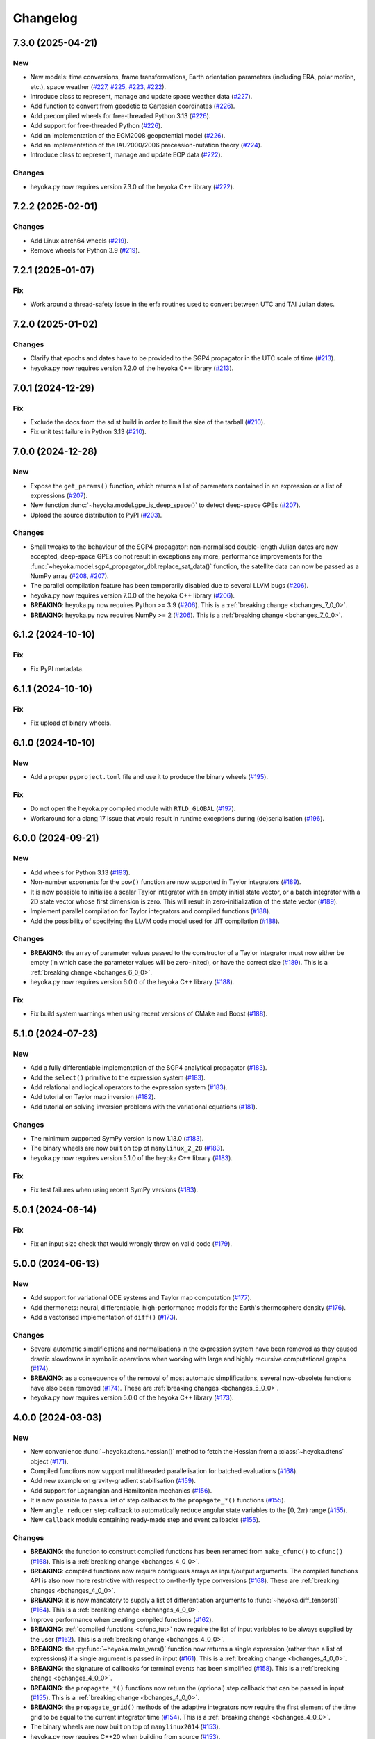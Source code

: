 .. _changelog:

Changelog
=========

7.3.0 (2025-04-21)
------------------

New
~~~

- New models: time conversions, frame transformations, Earth orientation
  parameters (including ERA, polar motion, etc.), space weather
  (`#227 <https://github.com/bluescarni/heyoka.py/pull/227>`__,
  `#225 <https://github.com/bluescarni/heyoka.py/pull/225>`__,
  `#223 <https://github.com/bluescarni/heyoka.py/pull/223>`__,
  `#222 <https://github.com/bluescarni/heyoka.py/pull/222>`__).
- Introduce class to represent, manage and update space weather data
  (`#227 <https://github.com/bluescarni/heyoka.py/pull/227>`__).
- Add function to convert from geodetic to Cartesian coordinates
  (`#226 <https://github.com/bluescarni/heyoka.py/pull/226>`__).
- Add precompiled wheels for free-threaded Python 3.13
  (`#226 <https://github.com/bluescarni/heyoka.py/pull/226>`__).
- Add support for free-threaded Python
  (`#226 <https://github.com/bluescarni/heyoka.py/pull/226>`__).
- Add an implementation of the EGM2008 geopotential model
  (`#226 <https://github.com/bluescarni/heyoka.py/pull/226>`__).
- Add an implementation of the IAU2000/2006 precession-nutation theory
  (`#224 <https://github.com/bluescarni/heyoka.py/pull/224>`__).
- Introduce class to represent, manage and update EOP data
  (`#222 <https://github.com/bluescarni/heyoka.py/pull/222>`__).

Changes
~~~~~~~

- heyoka.py now requires version 7.3.0 of the
  heyoka C++ library
  (`#222 <https://github.com/bluescarni/heyoka.py/pull/222>`__).

7.2.2 (2025-02-01)
------------------

Changes
~~~~~~~

- Add Linux aarch64 wheels
  (`#219 <https://github.com/bluescarni/heyoka.py/pull/219>`__).
- Remove wheels for Python 3.9
  (`#219 <https://github.com/bluescarni/heyoka.py/pull/219>`__).

7.2.1 (2025-01-07)
------------------

Fix
~~~

- Work around a thread-safety issue in the erfa routines used
  to convert between UTC and TAI Julian dates.

7.2.0 (2025-01-02)
------------------

Changes
~~~~~~~

- Clarify that epochs and dates have to be provided to the SGP4
  propagator in the UTC scale of time
  (`#213 <https://github.com/bluescarni/heyoka.py/pull/213>`__).
- heyoka.py now requires version 7.2.0 of the
  heyoka C++ library
  (`#213 <https://github.com/bluescarni/heyoka.py/pull/213>`__).

7.0.1 (2024-12-29)
------------------

Fix
~~~

- Exclude the docs from the sdist build in order to limit the size
  of the tarball
  (`#210 <https://github.com/bluescarni/heyoka.py/pull/210>`__).
- Fix unit test failure in Python 3.13
  (`#210 <https://github.com/bluescarni/heyoka.py/pull/210>`__).

7.0.0 (2024-12-28)
------------------

New
~~~

- Expose the ``get_params()`` function, which returns a list of
  parameters contained in an expression or a list of expressions
  (`#207 <https://github.com/bluescarni/heyoka.py/pull/207>`__).
- New function :func:`~heyoka.model.gpe_is_deep_space()` to detect
  deep-space GPEs
  (`#207 <https://github.com/bluescarni/heyoka.py/pull/207>`__).
- Upload the source distribution to PyPI
  (`#203 <https://github.com/bluescarni/heyoka.py/pull/203>`__).

Changes
~~~~~~~

- Small tweaks to the behaviour of the SGP4 propagator: non-normalised double-length
  Julian dates are now accepted, deep-space GPEs do not result in exceptions any more,
  performance improvements for the
  :func:`~heyoka.model.sgp4_propagator_dbl.replace_sat_data()` function,
  the satellite data can now be passed as a NumPy array
  (`#208 <https://github.com/bluescarni/heyoka.py/pull/208>`__,
  `#207 <https://github.com/bluescarni/heyoka.py/pull/207>`__).
- The parallel compilation feature has been temporarily disabled due to several LLVM bugs
  (`#206 <https://github.com/bluescarni/heyoka.py/pull/206>`__).
- heyoka.py now requires version 7.0.0 of the
  heyoka C++ library
  (`#206 <https://github.com/bluescarni/heyoka.py/pull/206>`__).
- **BREAKING**: heyoka.py now requires Python >= 3.9
  (`#206 <https://github.com/bluescarni/heyoka.py/pull/206>`__).
  This is a :ref:`breaking change <bchanges_7_0_0>`.
- **BREAKING**: heyoka.py now requires NumPy >= 2
  (`#206 <https://github.com/bluescarni/heyoka.py/pull/206>`__).
  This is a :ref:`breaking change <bchanges_7_0_0>`.

6.1.2 (2024-10-10)
------------------

Fix
~~~

- Fix PyPI metadata.

6.1.1 (2024-10-10)
------------------

Fix
~~~

- Fix upload of binary wheels.

6.1.0 (2024-10-10)
------------------

New
~~~

- Add a proper ``pyproject.toml`` file and use it to produce
  the binary wheels
  (`#195 <https://github.com/bluescarni/heyoka.py/pull/195>`__).

Fix
~~~

- Do not open the heyoka.py compiled module with ``RTLD_GLOBAL``
  (`#197 <https://github.com/bluescarni/heyoka.py/pull/197>`__).
- Workaround for a clang 17 issue that would result in
  runtime exceptions during (de)serialisation
  (`#196 <https://github.com/bluescarni/heyoka.py/pull/196>`__).

6.0.0 (2024-09-21)
------------------

New
~~~

- Add wheels for Python 3.13
  (`#193 <https://github.com/bluescarni/heyoka.py/pull/193>`__).
- Non-number exponents for the ``pow()`` function
  are now supported in Taylor integrators
  (`#189 <https://github.com/bluescarni/heyoka.py/pull/189>`__).
- It is now possible to initialise a scalar Taylor integrator
  with an empty initial state vector, or a batch integrator
  with a 2D state vector whose first dimension is zero. This will result
  in zero-initialization of the state vector
  (`#189 <https://github.com/bluescarni/heyoka.py/pull/189>`__).
- Implement parallel compilation for Taylor integrators
  and compiled functions
  (`#188 <https://github.com/bluescarni/heyoka.py/pull/188>`__).
- Add the possibility of specifying the LLVM code model
  used for JIT compilation
  (`#188 <https://github.com/bluescarni/heyoka.py/pull/188>`__).

Changes
~~~~~~~

- **BREAKING**: the array of parameter values passed to the
  constructor of a Taylor integrator must now either be empty
  (in which case the parameter values will be zero-inited),
  or have the correct size
  (`#189 <https://github.com/bluescarni/heyoka.py/pull/189>`__).
  This is a :ref:`breaking change <bchanges_6_0_0>`.
- heyoka.py now requires version 6.0.0 of the
  heyoka C++ library
  (`#188 <https://github.com/bluescarni/heyoka.py/pull/188>`__).

Fix
~~~

- Fix build system warnings when using recent versions of
  CMake and Boost
  (`#188 <https://github.com/bluescarni/heyoka.py/pull/188>`__).

5.1.0 (2024-07-23)
------------------

New
~~~

- Add a fully differentiable implementation of the SGP4 analytical propagator
  (`#183 <https://github.com/bluescarni/heyoka.py/pull/183>`__).
- Add the ``select()`` primitive to the expression system
  (`#183 <https://github.com/bluescarni/heyoka.py/pull/183>`__).
- Add relational and logical operators to the expression system
  (`#183 <https://github.com/bluescarni/heyoka.py/pull/183>`__).
- Add tutorial on Taylor map inversion
  (`#182 <https://github.com/bluescarni/heyoka.py/pull/182>`__).
- Add tutorial on solving inversion problems with the variational equations
  (`#181 <https://github.com/bluescarni/heyoka.py/pull/181>`__).

Changes
~~~~~~~

- The minimum supported SymPy version is now 1.13.0
  (`#183 <https://github.com/bluescarni/heyoka.py/pull/183>`__).
- The binary wheels are now built on top of ``manylinux_2_28``
  (`#183 <https://github.com/bluescarni/heyoka.py/pull/183>`__).
- heyoka.py now requires version 5.1.0 of the
  heyoka C++ library
  (`#183 <https://github.com/bluescarni/heyoka.py/pull/183>`__).

Fix
~~~

- Fix test failures when using recent SymPy versions
  (`#183 <https://github.com/bluescarni/heyoka.py/pull/183>`__).

5.0.1 (2024-06-14)
------------------

Fix
~~~

- Fix an input size check that would wrongly throw on valid code
  (`#179 <https://github.com/bluescarni/heyoka.py/pull/179>`__).

5.0.0 (2024-06-13)
------------------

New
~~~

- Add support for variational ODE systems and Taylor map computation
  (`#177 <https://github.com/bluescarni/heyoka.py/pull/177>`__).
- Add thermonets: neural, differentiable, high-performance
  models for the Earth's thermosphere density
  (`#176 <https://github.com/bluescarni/heyoka.py/pull/176>`__).
- Add a vectorised implementation of ``diff()``
  (`#173 <https://github.com/bluescarni/heyoka.py/pull/173>`__).

Changes
~~~~~~~

- Several automatic simplifications and normalisations in the expression system
  have been removed as they caused drastic slowdowns in symbolic operations when
  working with large and highly recursive computational graphs
  (`#174 <https://github.com/bluescarni/heyoka.py/pull/174>`__).
- **BREAKING**: as a consequence of the removal of most automatic simplifications,
  several now-obsolete functions have also been removed
  (`#174 <https://github.com/bluescarni/heyoka.py/pull/174>`__).
  These are :ref:`breaking changes <bchanges_5_0_0>`.
- heyoka.py now requires version 5.0.0 of the
  heyoka C++ library
  (`#173 <https://github.com/bluescarni/heyoka.py/pull/173>`__).

4.0.0 (2024-03-03)
------------------

New
~~~

- New convenience :func:`~heyoka.dtens.hessian()` method to fetch the Hessian
  from a :class:`~heyoka.dtens` object
  (`#171 <https://github.com/bluescarni/heyoka.py/pull/171>`__).
- Compiled functions now support multithreaded parallelisation
  for batched evaluations
  (`#168 <https://github.com/bluescarni/heyoka.py/pull/168>`__).
- Add new example on gravity-gradient stabilisation
  (`#159 <https://github.com/bluescarni/heyoka.py/pull/159>`__).
- Add support for Lagrangian and Hamiltonian mechanics
  (`#156 <https://github.com/bluescarni/heyoka.py/pull/156>`__).
- It is now possible to pass a list of step callbacks to the
  ``propagate_*()`` functions
  (`#155 <https://github.com/bluescarni/heyoka.py/pull/155>`__).
- New ``angle_reducer`` step callback to automatically reduce
  angular state variables to the :math:`\left[0, 2\pi\right)` range
  (`#155 <https://github.com/bluescarni/heyoka.py/pull/155>`__).
- New ``callback`` module containing ready-made step and event callbacks
  (`#155 <https://github.com/bluescarni/heyoka.py/pull/155>`__).

Changes
~~~~~~~

- **BREAKING**: the function to construct compiled functions
  has been renamed from ``make_cfunc()`` to ``cfunc()``
  (`#168 <https://github.com/bluescarni/heyoka.py/pull/168>`__).
  This is a :ref:`breaking change <bchanges_4_0_0>`.
- **BREAKING**: compiled functions now require contiguous arrays
  as input/output arguments. The compiled functions API is also now
  more restrictive with respect to on-the-fly type conversions
  (`#168 <https://github.com/bluescarni/heyoka.py/pull/168>`__).
  These are :ref:`breaking changes <bchanges_4_0_0>`.
- **BREAKING**: it is now mandatory to supply a list of differentiation
  arguments to :func:`~heyoka.diff_tensors()`
  (`#164 <https://github.com/bluescarni/heyoka.py/pull/164>`__).
  This is a :ref:`breaking change <bchanges_4_0_0>`.
- Improve performance when creating compiled functions
  (`#162 <https://github.com/bluescarni/heyoka.py/pull/162>`__).
- **BREAKING**: :ref:`compiled functions <cfunc_tut>` now require
  the list of input variables to be always supplied by the user
  (`#162 <https://github.com/bluescarni/heyoka.py/pull/162>`__).
  This is a :ref:`breaking change <bchanges_4_0_0>`.
- **BREAKING**: the :py:func:`~heyoka.make_vars()` function
  now returns a single expression (rather than a list of expressions)
  if a single argument is passed in input
  (`#161 <https://github.com/bluescarni/heyoka.py/pull/161>`__).
  This is a :ref:`breaking change <bchanges_4_0_0>`.
- **BREAKING**: the signature of callbacks for terminal events
  has been simplified
  (`#158 <https://github.com/bluescarni/heyoka.py/pull/158>`__).
  This is a :ref:`breaking change <bchanges_4_0_0>`.
- **BREAKING**: the ``propagate_*()`` functions
  now return the (optional) step callback that can be
  passed in input
  (`#155 <https://github.com/bluescarni/heyoka.py/pull/155>`__).
  This is a :ref:`breaking change <bchanges_4_0_0>`.
- **BREAKING**: the ``propagate_grid()`` methods of the
  adaptive integrators now require the first element of the
  time grid to be equal to the current integrator time
  (`#154 <https://github.com/bluescarni/heyoka.py/pull/154>`__).
  This is a :ref:`breaking change <bchanges_4_0_0>`.
- The binary wheels are now built on top of ``manylinux2014``
  (`#153 <https://github.com/bluescarni/heyoka.py/pull/153>`__).
- heyoka.py now requires C++20 when building from source
  (`#153 <https://github.com/bluescarni/heyoka.py/pull/153>`__).
- heyoka.py now requires version 4.0.0 of the
  heyoka C++ library
  (`#153 <https://github.com/bluescarni/heyoka.py/pull/153>`__).

3.2.0 (2023-11-29)
------------------

New
~~~

- New example on a differentiable atmosphere model via
  neural networks
  (`#151 <https://github.com/bluescarni/heyoka.py/pull/151>`__).
- New example on interfacing pytorch and heyoka.py
  (`#151 <https://github.com/bluescarni/heyoka.py/pull/151>`__).
- Add wheels for Python 3.12
  (`#150 <https://github.com/bluescarni/heyoka.py/pull/150>`__).
- Add support for single-precision computations
  (`#150 <https://github.com/bluescarni/heyoka.py/pull/150>`__).
- Add model implementing the ELP2000 analytical lunar theory
  (`#149 <https://github.com/bluescarni/heyoka.py/pull/149>`__).

Changes
~~~~~~~

- heyoka.py now requires version 3.2.0 of the
  heyoka C++ library
  (`#149 <https://github.com/bluescarni/heyoka.py/pull/149>`__).

Fix
~~~

- Fix wrong truncation to double precision in the dtime setter for the
  scalar integrator
  (`#150 <https://github.com/bluescarni/heyoka.py/pull/150>`__).

3.1.0 (2023-11-13)
------------------

New
~~~

- New example notebooks on neural ODEs
  (`#143 <https://github.com/bluescarni/heyoka.py/pull/143>`__,
  `#142 <https://github.com/bluescarni/heyoka.py/pull/142>`__).
- Add a model for feed-forward neural networks
  (`#142 <https://github.com/bluescarni/heyoka.py/pull/142>`__).
- Implement (leaky) ``ReLU`` and its derivative in the expression
  system (`#141 <https://github.com/bluescarni/heyoka.py/pull/141>`__).
- Implement the eccentric longitude :math:`F` in the expression
  system (`#140 <https://github.com/bluescarni/heyoka.py/pull/140>`__).
- Implement the delta eccentric anomaly :math:`\Delta E` in the expression
  system (`#140 <https://github.com/bluescarni/heyoka.py/pull/140>`__).
  Taylor derivatives are not implemented yet.
- Implement convenience properties to fetch the gradient/Jacobian
  from a ``dtens`` object
  (`#140 <https://github.com/bluescarni/heyoka.py/pull/140>`__).
- New example notebook implementing Lagrange propagation
  (`#140 <https://github.com/bluescarni/heyoka.py/pull/140>`__).
- New example notebook on the continuation of periodic orbits
  in the CR3BP (`#97 <https://github.com/bluescarni/heyoka.py/pull/97>`__).

Changes
~~~~~~~

- heyoka.py now requires version 3.1.0 of the
  heyoka C++ library
  (`#140 <https://github.com/bluescarni/heyoka.py/pull/140>`__).

Fix
~~~

- Fix slow performance when creating very large compiled functions
  (`#144 <https://github.com/bluescarni/heyoka.py/pull/144>`__).
- Fix building against Python 3.12
  (`#139 <https://github.com/bluescarni/heyoka.py/pull/139>`__).

3.0.0 (2023-10-07)
------------------

Changes
~~~~~~~

- heyoka.py now requires version 3.0.0 of the
  heyoka C++ library
  (`#137 <https://github.com/bluescarni/heyoka.py/pull/137>`__).

2.0.0 (2023-09-22)
------------------

New
~~~

- Add model for the circular restricted three-body problem
  (`#135 <https://github.com/bluescarni/heyoka.py/pull/135>`__).
- The LLVM SLP vectorizer can now be enabled
  (`#134 <https://github.com/bluescarni/heyoka.py/pull/134>`__).
  This feature is opt-in due to the fact that enabling it
  can considerably increase JIT compilation times.
- Implement an in-memory cache for ``llvm_state``. The cache is used
  to avoid re-optimising and re-compiling LLVM code which has
  already been optimised and compiled during the program execution
  (`#134 <https://github.com/bluescarni/heyoka.py/pull/134>`__).
- It is now possible to get the LLVM bitcode of
  an ``llvm_state``
  (`#134 <https://github.com/bluescarni/heyoka.py/pull/134>`__).

1.0.0 (2023-08-11)
------------------

New
~~~

- The step callbacks can now optionally implement a ``pre_hook()``
  method that will be called before the first step
  is taken by a ``propagate_*()`` function
  (`#128 <https://github.com/bluescarni/heyoka.py/pull/128>`__).
- Introduce several vectorised overloads in the expression
  API. These vectorised overloads allow to perform the same
  operation on a list of expressions more efficiently
  than performing the same operation repeatedly on individual
  expressions
  (`#127 <https://github.com/bluescarni/heyoka.py/pull/127>`__).
- New API to compute high-order derivatives
  (`#127 <https://github.com/bluescarni/heyoka.py/pull/127>`__).
- Implement substitution of generic subexpressions
  (`#127 <https://github.com/bluescarni/heyoka.py/pull/127>`__).
- The state variables and right-hand side of a system of ODEs
  are now available as read-only properties in the integrator
  classes
  (`#122 <https://github.com/bluescarni/heyoka.py/pull/122>`__).
- Several additions to the :ref:`compiled functions <cfunc_tut>` API:
  compiled functions can now
  be pickled/unpickled, and they expose several information as
  read-only properties (e.g., list of variables, outputs, etc.)
  (`#120 <https://github.com/bluescarni/heyoka.py/pull/120>`__).
- Expressions now support hashing
  (`#120 <https://github.com/bluescarni/heyoka.py/pull/120>`__).
- New ``model`` submodule containing ready-made dynamical models
  (`#119 <https://github.com/bluescarni/heyoka.py/pull/119>`__).

Changes
~~~~~~~

- **BREAKING**: the VSOP2013 functions have been moved from the
  main module to the new ``model`` submodule
  (`#130 <https://github.com/bluescarni/heyoka.py/pull/130>`__).
  This is a :ref:`breaking change <bchanges_1_0_0>`.
- The custom NumPy memory manager that prevents memory leaks
  with ``real`` arrays is now disabled by default
  (`#129 <https://github.com/bluescarni/heyoka.py/pull/129>`__).
- The step callbacks are now deep-copied in multithreaded
  :ref:`ensemble propagations <ensemble_prop>`
  rather then being shared among threads. The aim of this change
  is to reduce the likelihood of data races
  (`#128 <https://github.com/bluescarni/heyoka.py/pull/128>`__).
- Comprehensive overhaul of the expression system, including:
  enhanced automatic simplification capabilities for sums,
  products and powers, removal of several specialised primitives
  (such as ``square()``, ``neg()``, ``sum_sq()``, etc.),
  re-implementation of division and subtraction as special
  cases of product and sum, and more
  (`#127 <https://github.com/bluescarni/heyoka.py/pull/127>`__).
- heyoka.py now requires at least version 1.0.0 of the
  heyoka C++ library
  (`#127 <https://github.com/bluescarni/heyoka.py/pull/127>`__).
- **BREAKING**: the ``make_nbody_sys()`` helper has been replaced by an equivalent
  function in the new ``model`` submodule
  (`#119 <https://github.com/bluescarni/heyoka.py/pull/119>`__).
  This is a :ref:`breaking change <bchanges_1_0_0>`.

0.21.8 (2023-07-03)
-------------------

Fix
~~~

- Fix building against NumPy 1.25
  (`#125 <https://github.com/bluescarni/heyoka.py/pull/125>`__).

0.21.7 (2023-02-16)
-------------------

New
~~~

- Add support for installation via ``pip`` on Linux
  (`#115 <https://github.com/bluescarni/heyoka.py/pull/115>`__).
- Time-dependent functions can now be compiled
  (`#113 <https://github.com/bluescarni/heyoka.py/pull/113>`__).

Changes
~~~~~~~

- heyoka.py now requires at least version 0.21.0 of the
  heyoka C++ library
  (`#113 <https://github.com/bluescarni/heyoka.py/pull/113>`__).

0.20.0 (2022-12-18)
-------------------

New
~~~

- Implement arbitrary-precision computations
  (`#108 <https://github.com/bluescarni/heyoka.py/pull/108>`__).
- Implement the ``isnan()`` and ``isinf()`` NumPy ufuncs for
  ``real128``
  (`#108 <https://github.com/bluescarni/heyoka.py/pull/108>`__).
- Several JIT-related settings can now be tweaked via keyword arguments
  (`#107 <https://github.com/bluescarni/heyoka.py/pull/107>`__).

Changes
~~~~~~~

- heyoka.py now requires CMake >= 3.18 when building from source
  (`#109 <https://github.com/bluescarni/heyoka.py/pull/109>`__).
- heyoka.py now requires at least version 0.20.0 of the
  heyoka C++ library
  (`#107 <https://github.com/bluescarni/heyoka.py/pull/107>`__).

Fix
~~~

- Fix the ``real128`` NumPy comparison operator to be consistent
  with ``float`` with respect to NaN values
  (`#108 <https://github.com/bluescarni/heyoka.py/pull/108>`__).
- Prevent the ``real128`` constructor from being called with keyword arguments
  (`#108 <https://github.com/bluescarni/heyoka.py/pull/108>`__).
- Fix a build issue with Python 3.11
  (`#107 <https://github.com/bluescarni/heyoka.py/pull/107>`__).

0.19.0 (2022-09-19)
-------------------

New
~~~

- Add a tutorial on extended-precision computations
  (`#99 <https://github.com/bluescarni/heyoka.py/pull/99>`__).
- The way quadruple-precision computations are supported via ``real128``
  has been completely overhauled: ``real128`` is now exposed as a
  NumPy-enabled Python type, meaning that ``real128``
  can now be used in exactly the same way as ``float`` and
  ``np.longdouble`` in the heyoka.py API
  (`#99 <https://github.com/bluescarni/heyoka.py/pull/99>`__,
  `#98 <https://github.com/bluescarni/heyoka.py/pull/98>`__).
  This is a :ref:`breaking change <bchanges_0_19_0>`.
- Add the capability to compile multivariate vector functions at runtime
  (`#96 <https://github.com/bluescarni/heyoka.py/pull/96>`__).

Changes
~~~~~~~

- **BREAKING**: heyoka.py is now more strict with respect
  to type conversions. See the :ref:`breaking changes <bchanges_0_19_0>`
  section for more details.
- heyoka.py now compiles without deprecation warnings against
  the latest fmt versions
  (`#98 <https://github.com/bluescarni/heyoka.py/pull/98>`__).
- New version requirements: heyoka>=0.19, CMake>=3.16, pybind11>=2.10
  (`#98 <https://github.com/bluescarni/heyoka.py/pull/98>`__,
  `#96 <https://github.com/bluescarni/heyoka.py/pull/96>`__).

0.18.0 (2022-05-11)
-------------------

New
~~~

- Add a function to build (N+1)-body problems
  (`#92 <https://github.com/bluescarni/heyoka.py/pull/92>`__).
- Expose numerical solvers for Kepler's elliptic equation
  (`#91 <https://github.com/bluescarni/heyoka.py/pull/91>`__).
- Implement parallel mode
  for the automatic parallelisation of an individual integration step
  (`#88 <https://github.com/bluescarni/heyoka.py/pull/88>`__).

Changes
~~~~~~~

- heyoka.py does not depend on the spdlog library any more
  (`#89 <https://github.com/bluescarni/heyoka.py/pull/89>`__).
- heyoka.py now depends on the `TBB <https://github.com/oneapi-src/oneTBB>`__ library
  (`#88 <https://github.com/bluescarni/heyoka.py/pull/88>`__).
- heyoka.py now requires at least version 0.18.0 of the
  heyoka C++ library
  (`#88 <https://github.com/bluescarni/heyoka.py/pull/88>`__).
- In case of an early interruption, the ``propagate_grid()`` function will now
  process all available grid points before the interruption time before exiting
  (`#88 <https://github.com/bluescarni/heyoka.py/pull/88>`__).
- The ``propagate_grid()`` callbacks are now invoked also if the integration
  is interrupted by a stopping terminal event
  (`#88 <https://github.com/bluescarni/heyoka.py/pull/88>`__).

Fix
~~~

- Fix an issue in the ``propagate_grid()`` functions
  that could lead to invalid results in certain corner cases
  (`#88 <https://github.com/bluescarni/heyoka.py/pull/88>`__).

0.17.0 (2022-01-25)
-------------------

New
~~~

- It is now possible to access the adaptive integrators'
  time values as double-length floats
  (`#86 <https://github.com/bluescarni/heyoka.py/pull/86>`__).
- Add support for ensemble propagations
  (`#85 <https://github.com/bluescarni/heyoka.py/pull/85>`__).
- Several functions in the batch integration API
  now also accept scalar time values in input,
  instead of just vectors. The scalar values
  are automatically splatted into vectors
  of the appropriate size
  (`#85 <https://github.com/bluescarni/heyoka.py/pull/85>`__).
- Copy operations on the main heyoka.py classes now preserve
  dynamic attributes
  (`#85 <https://github.com/bluescarni/heyoka.py/pull/85>`__).
- Add a function to compute the suggested SIMD size for
  the CPU in use
  (`#84 <https://github.com/bluescarni/heyoka.py/pull/84>`__).

Changes
~~~~~~~

- heyoka.py now requires at least version 0.17.0 of the
  heyoka C++ library
  (`#84 <https://github.com/bluescarni/heyoka.py/pull/84>`__).

Fix
~~~

- Fix build failures when using recent versions of ``fmt``
  (`#86 <https://github.com/bluescarni/heyoka.py/pull/86>`__).

0.16.0 (2021-11-20)
-------------------

New
~~~

- **BREAKING**: add support for continuous output
  to the ``propagate_for/until()`` methods
  (`#81 <https://github.com/bluescarni/heyoka.py/pull/81>`__).
  This is a :ref:`breaking change <bchanges_0_16_0>`.
- Event detection is now available also in batch mode
  (`#80 <https://github.com/bluescarni/heyoka.py/pull/80>`__).
- Attributes can now be dynamically added to the main heyoka.py
  classes (`#78 <https://github.com/bluescarni/heyoka.py/pull/78>`__).
- Add a tutorial on the computation of event sensitivity
  (`#77 <https://github.com/bluescarni/heyoka.py/pull/77>`__).

Changes
~~~~~~~

- heyoka.py now requires at least version 0.16.0 of the
  heyoka C++ library
  (`#75 <https://github.com/bluescarni/heyoka.py/pull/75>`__).

0.15.1 (2021-10-10)
-------------------

Fix
~~~

- Fix conversion from SymPy rationals.

0.15.0 (2021-09-28)
-------------------

New
~~~

- Add a tutorial on the simulation of tides
  (`#70 <https://github.com/bluescarni/heyoka.py/pull/70>`__).
- The conversion of expressions from/to SymPy now takes advantage
  of reference semantics, which leads to large
  performance improvements when dealing with expressions
  with a high degree of internal repetition
  (`#70 <https://github.com/bluescarni/heyoka.py/pull/70>`__).
- Add the possibility to customise the behaviour of the
  ``from_sympy()`` function
  (`#70 <https://github.com/bluescarni/heyoka.py/pull/70>`__).
- Add :math:`\pi` as a symbolic constant to the expression system
  (`#70 <https://github.com/bluescarni/heyoka.py/pull/70>`__).
- Add a function to compute the size of an expression
  (`#69 <https://github.com/bluescarni/heyoka.py/pull/69>`__).
- Add an example on the computation of definite integrals
  (`#68 <https://github.com/bluescarni/heyoka.py/pull/68>`__).
- Add an implementation of the VSOP2013 analytical solution
  for the motion of the planets of the Solar System, usable
  in the definition of differential equations
  (`#67 <https://github.com/bluescarni/heyoka.py/pull/67>`__).
  An example describing this new feature is available in
  the documentation.
- Add support for the two-argument inverse tangent function
  ``atan2()`` in the expression system
  (`#64 <https://github.com/bluescarni/heyoka.py/pull/64>`__).

Changes
~~~~~~~

- heyoka.py now requires at least version 0.15.0 of the
  heyoka C++ library
  (`#64 <https://github.com/bluescarni/heyoka.py/pull/64>`__).

Fix
~~~

- Test fixes on PPC64
  (`#69 <https://github.com/bluescarni/heyoka.py/pull/69>`__).

0.14.0 (2021-08-03)
-------------------

New
~~~

- Add a new example on the numerical detection of integrals
  of motion
  (`#59 <https://github.com/bluescarni/heyoka.py/pull/59>`__).
- The tolerance value is now stored in the integrator objects
  (`#58 <https://github.com/bluescarni/heyoka.py/pull/58>`__).

Changes
~~~~~~~

- heyoka.py now requires at least version 0.14.0 of the
  heyoka C++ library
  (`#58 <https://github.com/bluescarni/heyoka.py/pull/58>`__).

0.12.0 (2021-07-23)
-------------------

New
~~~

- Add support for 64-bit ARM processors
  (`#55 <https://github.com/bluescarni/heyoka.py/pull/55>`__).
- Pickling support has been added to all classes
  (`#53 <https://github.com/bluescarni/heyoka.py/pull/53>`__).
- Event properties can now be accessed after construction
  (`#53 <https://github.com/bluescarni/heyoka.py/pull/53>`__).

Changes
~~~~~~~

- heyoka.py now depends on the
  `Boost <https://www.boost.org/>`__ C++ libraries
  (`#53 <https://github.com/bluescarni/heyoka.py/pull/53>`__).
- heyoka.py now requires at least version 0.12.0 of the
  heyoka C++ library
  (`#53 <https://github.com/bluescarni/heyoka.py/pull/53>`__).

0.11.0 (2021-07-06)
-------------------

New
~~~

- New tutorial on transit timing variations
  (`#50 <https://github.com/bluescarni/heyoka.py/pull/50>`__).

Changes
~~~~~~~

- heyoka.py now requires at least version 0.11.0 of the
  heyoka C++ library
  (`#50 <https://github.com/bluescarni/heyoka.py/pull/50>`__).

0.10.0 (2021-06-09)
-------------------

New
~~~

- The callback that can be passed to the ``propagate_*()`` methods
  can now be used to stop the integration
  (`#48 <https://github.com/bluescarni/heyoka.py/pull/48>`__).
- New tutorial on SymPy interoperability
  (`#47 <https://github.com/bluescarni/heyoka.py/pull/47>`__).
- Add a pairwise product primitive
  (`#46 <https://github.com/bluescarni/heyoka.py/pull/46>`__).
- heyoka.py expressions can now be converted to/from SymPy expressions
  (`#46 <https://github.com/bluescarni/heyoka.py/pull/46>`__).

Changes
~~~~~~~

- **BREAKING**: a :ref:`breaking change <bchanges_0_10_0>`
  in the ``propagate_*()`` callback API
  (`#48 <https://github.com/bluescarni/heyoka.py/pull/48>`__).
- Division by zero in the expression system now raises an error
  (`#48 <https://github.com/bluescarni/heyoka.py/pull/48>`__).
- heyoka.py now requires at least version 0.10.0 of the
  heyoka C++ library
  (`#46 <https://github.com/bluescarni/heyoka.py/pull/46>`__).

0.9.0 (2021-05-25)
------------------

New
~~~

- Add time polynomials to the expression system
  (`#44 <https://github.com/bluescarni/heyoka.py/pull/44>`__).
- New tutorial on Mercury's relativistic precession
  (`#42 <https://github.com/bluescarni/heyoka.py/pull/42>`__).
- Add the inverse of Kepler's elliptic equation to the expression system
  (`#41 <https://github.com/bluescarni/heyoka.py/pull/41>`__).
- New tutorial on planetary embryos
  (`#39 <https://github.com/bluescarni/heyoka.py/pull/39>`__).
- Initial exposition of the ``llvm_state`` class
  (`#39 <https://github.com/bluescarni/heyoka.py/pull/39>`__).

Changes
~~~~~~~

- heyoka.py now requires at least version 0.9.0 of the
  heyoka C++ library
  (`#41 <https://github.com/bluescarni/heyoka.py/pull/41>`__).

0.8.0 (2021-04-28)
------------------

New
~~~

- The ``propagate_for/until()`` functions now support writing
  the Taylor coefficients at the end of each timestep
  (`#37 <https://github.com/bluescarni/heyoka.py/pull/37>`__).

Changes
~~~~~~~

- **BREAKING**: :ref:`breaking changes <bchanges_0_8_0>`
  in the event detection API
  (`#37 <https://github.com/bluescarni/heyoka.py/pull/37>`__).
- heyoka.py now requires at least version 0.8.0 of the
  heyoka C++ library
  (`#37 <https://github.com/bluescarni/heyoka.py/pull/37>`__).

0.7.0 (2021-04-22)
------------------

New
~~~

- The ``propagate_*()`` functions now accept an optional
  ``max_delta_t`` argument to limit the size of a timestep,
  and an optional ``callback`` argument that will be invoked
  at the end of each timestep
  (`#34 <https://github.com/bluescarni/heyoka.py/pull/34>`__).
- ``update_d_output()`` can now be called with a relative
  (rather than absolute) time argument
  (`#34 <https://github.com/bluescarni/heyoka.py/pull/34>`__).

Changes
~~~~~~~

- **BREAKING**: the time coordinates in batch integrators
  cannot be directly modified any more, and the new
  ``set_time()`` function must be used instead
  (`#34 <https://github.com/bluescarni/heyoka.py/pull/34>`__).
- heyoka.py now requires at least version 0.7.0 of the
  heyoka C++ library
  (`#34 <https://github.com/bluescarni/heyoka.py/pull/34>`__).

0.6.1 (2021-04-08)
------------------

New
~~~

- Add the wavy ramp tutorial
  (`#32 <https://github.com/bluescarni/heyoka.py/pull/32>`__).

Changes
~~~~~~~

- heyoka.py now requires at least version 0.6.1 of the
  heyoka C++ library
  (`#32 <https://github.com/bluescarni/heyoka.py/pull/32>`__).

0.6.0 (2021-04-06)
------------------

New
~~~

- Add a tutorial about Brouwer's law
  (`#31 <https://github.com/bluescarni/heyoka.py/pull/31>`__).
- Add a tutorial about batch mode
  (`#30 <https://github.com/bluescarni/heyoka.py/pull/30>`__).
- Add tutorials about gravitational billiards
  (`#29 <https://github.com/bluescarni/heyoka.py/pull/29>`__,
  `#28 <https://github.com/bluescarni/heyoka.py/pull/28>`__).
- Expose propagation over a time grid for the batch integrator
  (`#29 <https://github.com/bluescarni/heyoka.py/pull/29>`__).
- Add a tutorial about the computation of Poincaré sections
  (`#27 <https://github.com/bluescarni/heyoka.py/pull/27>`__).
- Add a tutorial on optimal control
  (`#24 <https://github.com/bluescarni/heyoka.py/pull/24>`__).
- Initial version of the event detection system
  (`#23 <https://github.com/bluescarni/heyoka.py/pull/23>`__).
- Expose low-level functions to compute the jet of derivatives
  for an ODE system
  (`#21 <https://github.com/bluescarni/heyoka.py/pull/21>`__).

Changes
~~~~~~~

- **BREAKING**: the ``propagate_grid()`` method now requires
  monotonically-ordered grid points
  (`#25 <https://github.com/bluescarni/heyoka.py/pull/25>`__).
- heyoka.py now depends on the `spdlog <https://github.com/gabime/spdlog>`__ library
  (`#23 <https://github.com/bluescarni/heyoka.py/pull/23>`__).
- heyoka.py now requires at least version 0.6.0 of the
  heyoka C++ library
  (`#21 <https://github.com/bluescarni/heyoka.py/pull/21>`__).

Fix
~~~

- Properly restore the original ``mpmath`` precision after
  importing heyoka.py
  (`#21 <https://github.com/bluescarni/heyoka.py/pull/21>`__).

0.5.0 (2021-02-25)
------------------

New
~~~

- Expose symbolic differentiation.
- Add a new tutorial (restricted three-body problem).

Changes
~~~~~~~

- The interface of the integrator in batch mode has changed
  to work with arrays in which the batch size has its own dimension,
  instead of being flattened out
  (`#20 <https://github.com/bluescarni/heyoka.py/pull/20>`__).
- heyoka.py now depends on the `{fmt} <https://fmt.dev/latest/index.html>`__ library
  (`#20 <https://github.com/bluescarni/heyoka.py/pull/20>`__).
- heyoka.py now requires at least version 0.5.0 of the
  heyoka C++ library
  (`#20 <https://github.com/bluescarni/heyoka.py/pull/20>`__).

0.4.0 (2021-02-20)
------------------

New
~~~

- Expose the new ``powi()`` function from heyoka 0.4.0
  (`#18 <https://github.com/bluescarni/heyoka.py/pull/18>`__).
- Add support for ``propagate_grid()``
  (`#17 <https://github.com/bluescarni/heyoka.py/pull/17>`__).
- Add support for dense output and for storing
  the Taylor coefficients at the end of a timestep
  (`#11 <https://github.com/bluescarni/heyoka.py/pull/11>`__).
- Various doc additions
  (`#15 <https://github.com/bluescarni/heyoka.py/pull/15>`__,
  `#14 <https://github.com/bluescarni/heyoka.py/pull/14>`__,
  `#13 <https://github.com/bluescarni/heyoka.py/pull/13>`__,
  `#12 <https://github.com/bluescarni/heyoka.py/pull/12>`__,
  `#11 <https://github.com/bluescarni/heyoka.py/pull/11>`__).

Changes
~~~~~~~

- heyoka.py now requires at least version 0.4.0 of the
  heyoka C++ library.

0.3.0 (2021-02-13)
------------------

- This is the initial public release of heyoka.py
